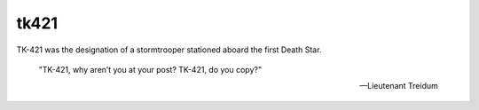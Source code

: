 =====
tk421
=====
TK-421 was the designation of a stormtrooper stationed aboard the first Death
Star.

    "TK-421, why aren’t you at your post? TK-421, do you copy?"

    -- Lieutenant Treidum
